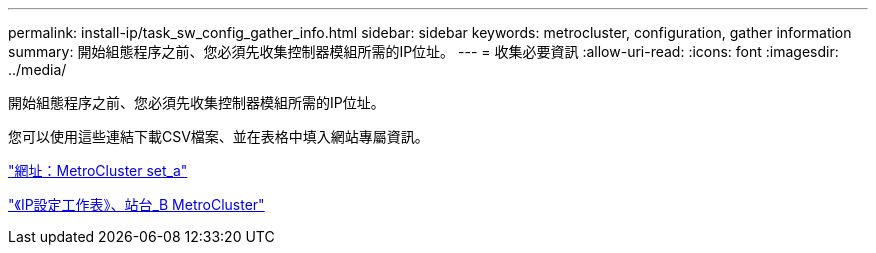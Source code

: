 ---
permalink: install-ip/task_sw_config_gather_info.html 
sidebar: sidebar 
keywords: metrocluster, configuration, gather information 
summary: 開始組態程序之前、您必須先收集控制器模組所需的IP位址。 
---
= 收集必要資訊
:allow-uri-read: 
:icons: font
:imagesdir: ../media/


[role="lead"]
開始組態程序之前、您必須先收集控制器模組所需的IP位址。

您可以使用這些連結下載CSV檔案、並在表格中填入網站專屬資訊。

link:../media/metrocluster_ip_setup_worksheet_site-a.csv["網址：MetroCluster set_a"]

link:../media/metrocluster_ip_setup_worksheet_site-b.csv["《IP設定工作表》、站台_B MetroCluster"]
